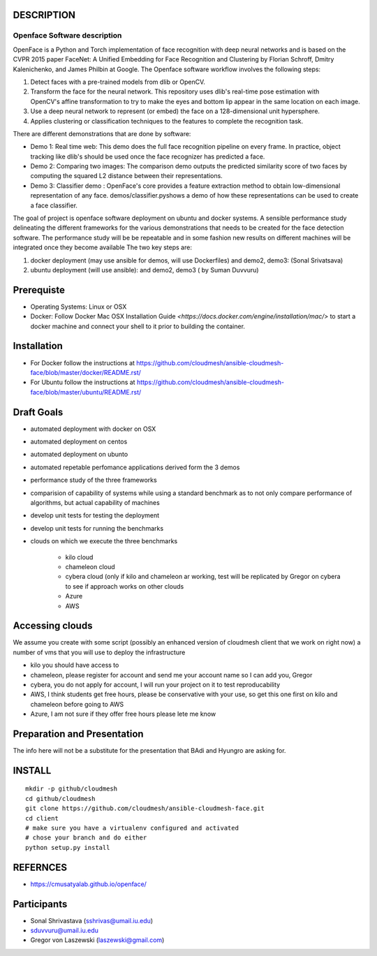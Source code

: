 DESCRIPTION
============
Openface Software description
^^^^^^^^^^^^^^^^^^^^^^^^^^^^^

OpenFace is a Python and Torch implementation of face recognition with deep neural networks and is based on the CVPR 2015 paper FaceNet: A Unified Embedding for Face Recognition and Clustering by Florian Schroff, Dmitry Kalenichenko, and James Philbin at Google. The Openface software workflow involves the following steps: 

1.	Detect faces with a pre-trained models from dlib or OpenCV.
2.	Transform the face for the neural network. This repository uses dlib's real-time pose estimation with OpenCV's affine transformation to try to make the eyes and bottom lip appear in the same location on each image.
3.	Use a deep neural network to represent (or embed) the face on a 128-dimensional unit hypersphere. 
4.	Applies clustering or classification techniques to the features to complete the recognition task. 

There are different demonstrations that are done by software:

* Demo 1: Real time web: This demo does the full face recognition pipeline on every frame. In practice, object tracking like dlib's should be used once the face recognizer has predicted a face.
* Demo 2: Comparing two images: The comparison demo outputs the predicted similarity score of two faces by computing the squared L2 distance between their representations.
* Demo 3: Classifier demo : OpenFace's core provides a feature extraction method to obtain low-dimensional representation of any face. demos/classifier.pyshows a demo of how these representations can be used to create a face classifier.

The goal of project is openface software deployment on ubuntu and docker systems. A sensible performance study delineating the different frameworks for the various demonstrations that needs to be created for the face detection software. The performance study will be be repeatable and in some fashion new results on different machines will be integrated once they become available
The two key steps are:

1.	docker deployment (may use ansible for demos, will use Dockerfiles) and demo2, demo3: (Sonal Srivatsava)
2.	ubuntu deployment (will use ansible): and demo2, demo3 ( by Suman Duvvuru)


Prerequiste 
=============

* Operating Systems: Linux or OSX

* Docker: Follow Docker Mac OSX Installation Guide
  `<https://docs.docker.com/engine/installation/mac/>` to start a
  docker machine and connect your shell to it prior to building the
  container.

Installation 
==============


* For Docker follow the instructions at
  https://github.com/cloudmesh/ansible-cloudmesh-face/blob/master/docker/README.rst/
* For Ubuntu follow the instructions at
  https://github.com/cloudmesh/ansible-cloudmesh-face/blob/master/ubuntu/README.rst/
 

Draft Goals
===========

* automated deployment with docker on OSX
* automated deployment on centos
* automated deployment on ubunto

* automated repetable perfomance applications derived form the 3 demos
* performance study of the three frameworks
* comparision of capability of systems while using a standard benchmark as to not 
  only compare performance of algorithms, but actual  capability of machines
* develop unit tests for testing the deployment
* develop unit tests for running the benchmarks

* clouds on which we execute the three benchmarks

   * kilo cloud
   * chameleon cloud
   * cybera cloud (only if kilo and chameleon ar working, test will be replicated by 
     Gregor on cybera to see if approach works on other clouds
   * Azure
   * AWS

Accessing clouds
=================
We assume you create with some script (possibly an enhanced version of cloudmesh client that we work on right now) a number of vms that you will use to deploy the infrastructure

* kilo you should have access to
* chameleon, please register for account and send me your account name so I can add you, Gregor
* cybera, you do not apply for account, I will run your project on it to test reproducability
* AWS, I think students get free hours, please be conservative with your use, so 
  get this one first on kilo and chameleon before going to AWS
* Azure, I am not sure if they offer free hours please lete me know

Preparation and Presentation
============================

The info here will not be a substitute for the presentation that BAdi and Hyungro are asking for. 

INSTALL
========

::
   
   mkdir -p github/cloudmesh
   cd github/cloudmesh
   git clone https://github.com/cloudmesh/ansible-cloudmesh-face.git
   cd client
   # make sure you have a virtualenv configured and activated
   # chose your branch and do either
   python setup.py install


REFERNCES
==========
* https://cmusatyalab.github.io/openface/

Participants
=============

* Sonal Shrivastava (sshrivas@umail.iu.edu)
* sduvvuru@umail.iu.edu
* Gregor von Laszewski (laszewski@gmail.com)
